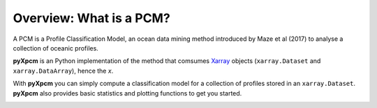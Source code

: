 Overview: What is a PCM?
========================

A PCM is a Profile Classification Model, an ocean data mining method introduced by Maze et al (2017) to analyse a collection of oceanic profiles.

**pyXpcm** is an Python implementation of the method that comsumes Xarray_ objects (``xarray.Dataset`` and ``xarray.DataArray``), hence the `x`.

With **pyXpcm** you can simply compute a classification model for a collection of profiles stored in an ``xarray.Dataset``.
**pyXpcm** also provides basic statistics and plotting functions to get you started.

.. image:: _static/pcm-natl-logo.png
   :width: 200 px
   :align: center

.. _Xarray: http://xarray.pydata.org